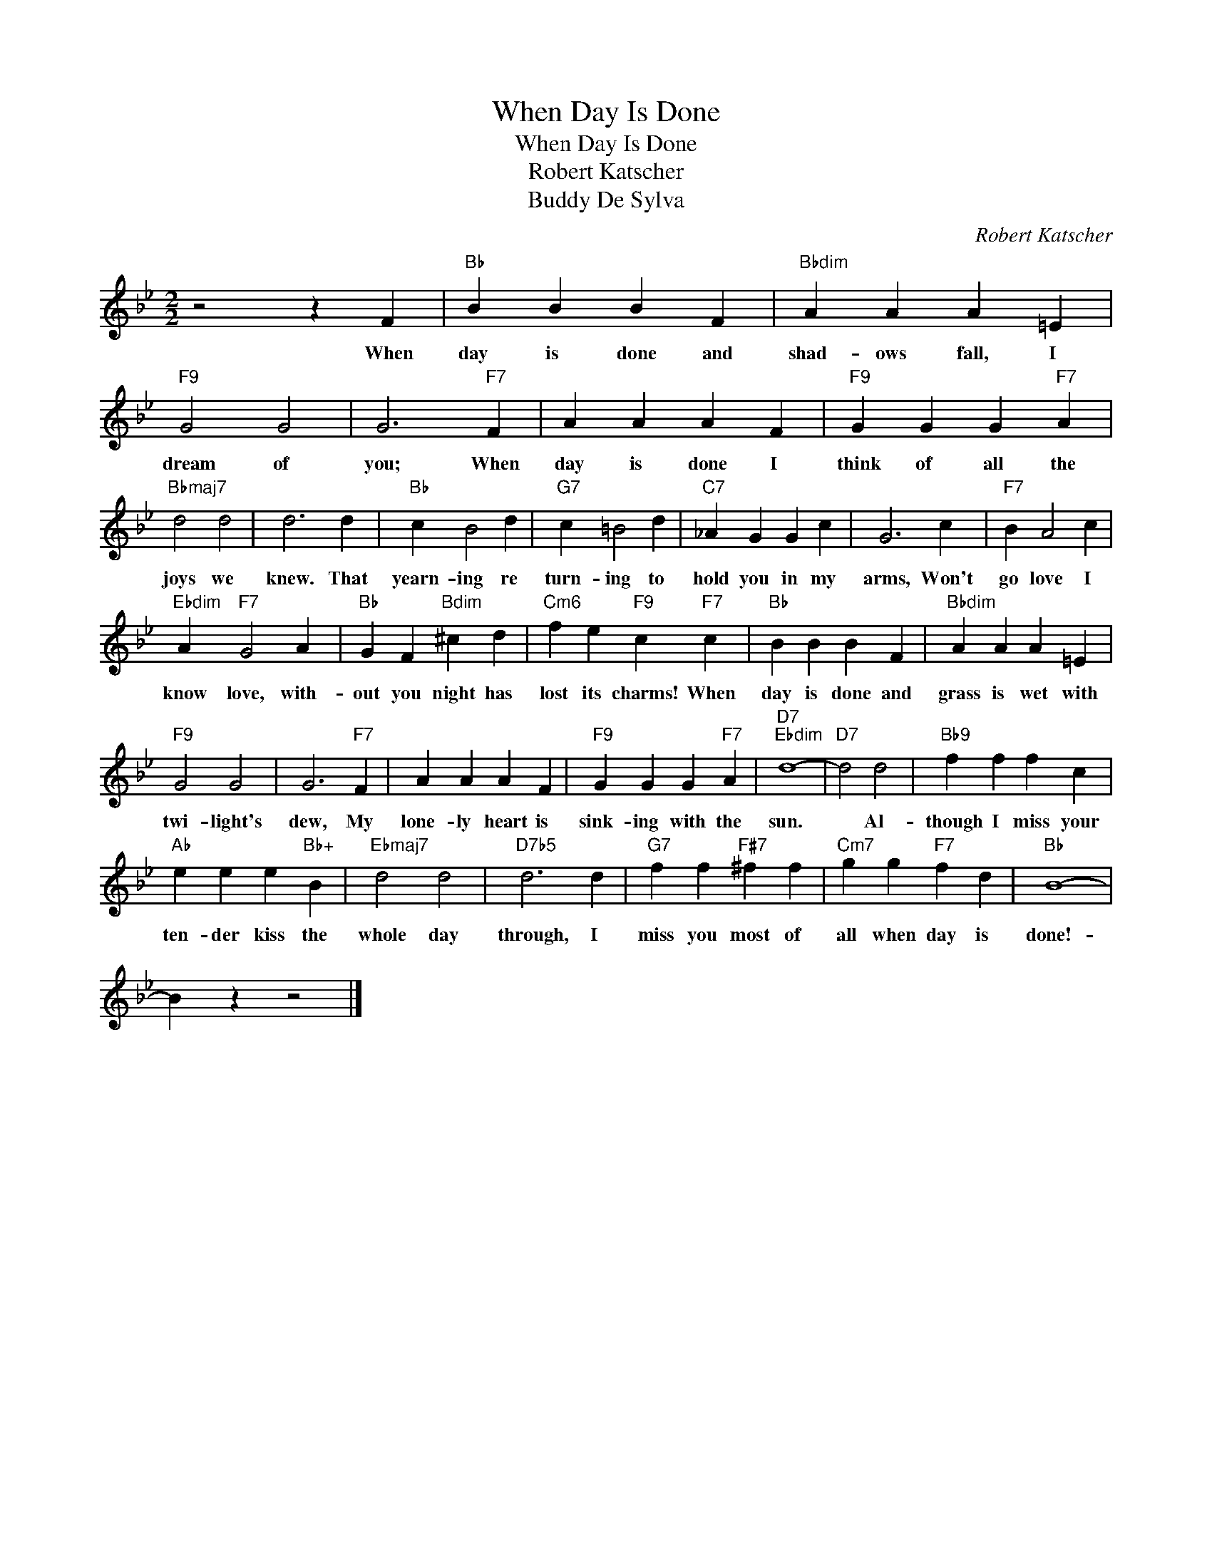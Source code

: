 X:1
T:When Day Is Done
T:When Day Is Done
T:Robert Katscher
T:Buddy De Sylva
C:Robert Katscher
Z:All Rights Reserved
L:1/4
M:2/2
K:Bb
V:1 treble 
%%MIDI program 40
%%MIDI control 7 100
%%MIDI control 10 64
V:1
 z2 z F |"Bb" B B B F |"Bbdim" A A A =E |"F9" G2 G2 | G3"F7" F | A A A F |"F9" G G G"F7" A | %7
w: When|day is done and|shad- ows fall, I|dream of|you; When|day is done I|think of all the|
"Bbmaj7" d2 d2 | d3 d |"Bb" c B2 d |"G7" c =B2 d |"C7" _A G G c | G3 c |"F7" B A2 c | %14
w: joys we|knew. That|yearn- ing re|turn- ing to|hold you in my|arms, Won't|go love I|
"Ebdim" A"F7" G2 A |"Bb" G F"Bdim" ^c d |"Cm6" f e"F9" c"F7" c |"Bb" B B B F |"Bbdim" A A A =E | %19
w: know love, with-|out you night has|lost its charms! When|day is done and|grass is wet with|
"F9" G2 G2 | G3"F7" F | A A A F |"F9" G G G"F7" A |"D7""Ebdim" d4- |"D7" d2 d2 |"Bb9" f f f c | %26
w: twi- light's|dew, My|lone- ly heart is|sink- ing with the|sun.|* Al-|though I miss your|
"Ab" e e e"Bb+" B |"Ebmaj7" d2 d2 |"D7b5" d3 d |"G7" f f"F#7" ^f f |"Cm7" g g"F7" f d |"Bb" B4- | %32
w: ten- der kiss the|whole day|through, I|miss you most of|all when day is|done!-|
 B z z2 |] %33
w: |

